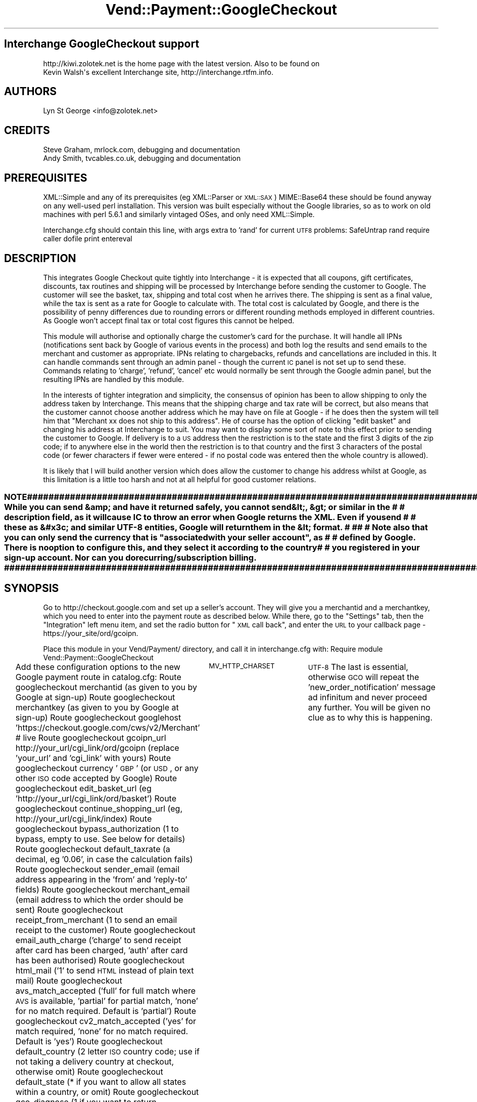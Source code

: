 .\" Automatically generated by Pod::Man 2.25 (Pod::Simple 3.16)
.\"
.\" Standard preamble:
.\" ========================================================================
.de Sp \" Vertical space (when we can't use .PP)
.if t .sp .5v
.if n .sp
..
.de Vb \" Begin verbatim text
.ft CW
.nf
.ne \\$1
..
.de Ve \" End verbatim text
.ft R
.fi
..
.\" Set up some character translations and predefined strings.  \*(-- will
.\" give an unbreakable dash, \*(PI will give pi, \*(L" will give a left
.\" double quote, and \*(R" will give a right double quote.  \*(C+ will
.\" give a nicer C++.  Capital omega is used to do unbreakable dashes and
.\" therefore won't be available.  \*(C` and \*(C' expand to `' in nroff,
.\" nothing in troff, for use with C<>.
.tr \(*W-
.ds C+ C\v'-.1v'\h'-1p'\s-2+\h'-1p'+\s0\v'.1v'\h'-1p'
.ie n \{\
.    ds -- \(*W-
.    ds PI pi
.    if (\n(.H=4u)&(1m=24u) .ds -- \(*W\h'-12u'\(*W\h'-12u'-\" diablo 10 pitch
.    if (\n(.H=4u)&(1m=20u) .ds -- \(*W\h'-12u'\(*W\h'-8u'-\"  diablo 12 pitch
.    ds L" ""
.    ds R" ""
.    ds C` ""
.    ds C' ""
'br\}
.el\{\
.    ds -- \|\(em\|
.    ds PI \(*p
.    ds L" ``
.    ds R" ''
'br\}
.\"
.\" Escape single quotes in literal strings from groff's Unicode transform.
.ie \n(.g .ds Aq \(aq
.el       .ds Aq '
.\"
.\" If the F register is turned on, we'll generate index entries on stderr for
.\" titles (.TH), headers (.SH), subsections (.SS), items (.Ip), and index
.\" entries marked with X<> in POD.  Of course, you'll have to process the
.\" output yourself in some meaningful fashion.
.ie \nF \{\
.    de IX
.    tm Index:\\$1\t\\n%\t"\\$2"
..
.    nr % 0
.    rr F
.\}
.el \{\
.    de IX
..
.\}
.\"
.\" Accent mark definitions (@(#)ms.acc 1.5 88/02/08 SMI; from UCB 4.2).
.\" Fear.  Run.  Save yourself.  No user-serviceable parts.
.    \" fudge factors for nroff and troff
.if n \{\
.    ds #H 0
.    ds #V .8m
.    ds #F .3m
.    ds #[ \f1
.    ds #] \fP
.\}
.if t \{\
.    ds #H ((1u-(\\\\n(.fu%2u))*.13m)
.    ds #V .6m
.    ds #F 0
.    ds #[ \&
.    ds #] \&
.\}
.    \" simple accents for nroff and troff
.if n \{\
.    ds ' \&
.    ds ` \&
.    ds ^ \&
.    ds , \&
.    ds ~ ~
.    ds /
.\}
.if t \{\
.    ds ' \\k:\h'-(\\n(.wu*8/10-\*(#H)'\'\h"|\\n:u"
.    ds ` \\k:\h'-(\\n(.wu*8/10-\*(#H)'\`\h'|\\n:u'
.    ds ^ \\k:\h'-(\\n(.wu*10/11-\*(#H)'^\h'|\\n:u'
.    ds , \\k:\h'-(\\n(.wu*8/10)',\h'|\\n:u'
.    ds ~ \\k:\h'-(\\n(.wu-\*(#H-.1m)'~\h'|\\n:u'
.    ds / \\k:\h'-(\\n(.wu*8/10-\*(#H)'\z\(sl\h'|\\n:u'
.\}
.    \" troff and (daisy-wheel) nroff accents
.ds : \\k:\h'-(\\n(.wu*8/10-\*(#H+.1m+\*(#F)'\v'-\*(#V'\z.\h'.2m+\*(#F'.\h'|\\n:u'\v'\*(#V'
.ds 8 \h'\*(#H'\(*b\h'-\*(#H'
.ds o \\k:\h'-(\\n(.wu+\w'\(de'u-\*(#H)/2u'\v'-.3n'\*(#[\z\(de\v'.3n'\h'|\\n:u'\*(#]
.ds d- \h'\*(#H'\(pd\h'-\w'~'u'\v'-.25m'\f2\(hy\fP\v'.25m'\h'-\*(#H'
.ds D- D\\k:\h'-\w'D'u'\v'-.11m'\z\(hy\v'.11m'\h'|\\n:u'
.ds th \*(#[\v'.3m'\s+1I\s-1\v'-.3m'\h'-(\w'I'u*2/3)'\s-1o\s+1\*(#]
.ds Th \*(#[\s+2I\s-2\h'-\w'I'u*3/5'\v'-.3m'o\v'.3m'\*(#]
.ds ae a\h'-(\w'a'u*4/10)'e
.ds Ae A\h'-(\w'A'u*4/10)'E
.    \" corrections for vroff
.if v .ds ~ \\k:\h'-(\\n(.wu*9/10-\*(#H)'\s-2\u~\d\s+2\h'|\\n:u'
.if v .ds ^ \\k:\h'-(\\n(.wu*10/11-\*(#H)'\v'-.4m'^\v'.4m'\h'|\\n:u'
.    \" for low resolution devices (crt and lpr)
.if \n(.H>23 .if \n(.V>19 \
\{\
.    ds : e
.    ds 8 ss
.    ds o a
.    ds d- d\h'-1'\(ga
.    ds D- D\h'-1'\(hy
.    ds th \o'bp'
.    ds Th \o'LP'
.    ds ae ae
.    ds Ae AE
.\}
.rm #[ #] #H #V #F C
.\" ========================================================================
.\"
.IX Title "Vend::Payment::GoogleCheckout 3"
.TH Vend::Payment::GoogleCheckout 3 "2013-11-05" "perl v5.14.3" "User Contributed Perl Documentation"
.\" For nroff, turn off justification.  Always turn off hyphenation; it makes
.\" way too many mistakes in technical documents.
.if n .ad l
.nh
.SH "Interchange GoogleCheckout support"
.IX Header "Interchange GoogleCheckout support"
.Vb 2
\& http://kiwi.zolotek.net is the home page with the latest version. Also to be found on
\& Kevin Walsh\*(Aqs excellent Interchange site,  http://interchange.rtfm.info.
.Ve
.SH "AUTHORS"
.IX Header "AUTHORS"
.Vb 1
\& Lyn St George <info@zolotek.net>
.Ve
.SH "CREDITS"
.IX Header "CREDITS"
.Vb 2
\& Steve Graham, mrlock.com, debugging and documentation
\& Andy Smith, tvcables.co.uk, debugging and documentation
.Ve
.SH "PREREQUISITES"
.IX Header "PREREQUISITES"
XML::Simple and any of its prerequisites (eg XML::Parser or \s-1XML::SAX\s0)
MIME::Base64
these should be found anyway on any well-used perl installation. This version was built especially 
without the Google libraries, so as to work on old machines with perl 5.6.1 and similarly vintaged
OSes, and only need XML::Simple.
.PP
Interchange.cfg should contain this line, with args extra to 'rand' for current \s-1UTF8\s0 problems:
SafeUntrap  rand require caller dofile print entereval
.SH "DESCRIPTION"
.IX Header "DESCRIPTION"
This integrates Google Checkout quite tightly into Interchange \- it is expected that all coupons,
gift certificates, discounts, tax routines and shipping will be processed by Interchange before
sending the customer to Google. The customer will see the basket, tax, shipping and total cost
when he arrives there. The shipping is sent as a final value, while the tax is sent as a rate for
Google to calculate with. The total cost is calculated by Google, and there is the possibility of
penny differences due to rounding errors or different rounding methods employed in different countries.
As Google won't accept final tax or total cost figures this cannot be helped.
.PP
This module will authorise and optionally charge the customer's card for the purchase. It will handle
all IPNs (notifications sent back by Google of various events in the process) and both log the results
and send emails to the merchant and customer as appropriate. IPNs relating to chargebacks, refunds
and cancellations are included in this. It can handle commands sent through an admin panel \- though
the current \s-1IC\s0 panel is not set up to send these. Commands relating to 'charge', 'refund', 'cancel' etc
would normally be sent through the Google admin panel, but the resulting IPNs are handled by this module.
.PP
In the interests of tighter integration and simplicity, the consensus of opinion has been to allow
shipping to only the address taken by Interchange. This means that the shipping charge and tax rate
will be correct, but also means that the customer cannot choose another address which he may have on
file at Google \- if he does then the system will tell him that \*(L"Merchant xx does not ship to this
address\*(R". He of course has the option of clicking \*(L"edit basket\*(R" and changing his address at Interchange
to suit. You may want to display some sort of note to this effect prior to sending the customer to
Google. If delivery is to a \s-1US\s0 address then the restriction is to the state and the first 3 digits of
the zip code; if to anywhere else in the world then the restriction is to that country and the first
3 characters of the postal code (or fewer characters if fewer were entered \- if no postal code was
entered then the whole country is allowed).
.PP
It is likely that I will build another version which does allow the customer to change his address whilst at
Google, as this limitation is a little too harsh and not at all helpful for good customer relations.
.ie n .SS "\s-1NOTE\s0 ########################################################################################################## # While you can send &amp; and have it returned safely, you cannot send &lt;, &gt; or similar in the     # # description field, as it will cause \s-1IC\s0 to throw an error when Google returns the \s-1XML\s0. Even if you send # # these as &#x3c; and similar \s-1UTF\-8\s0 entities, Google will return them in the &lt; format.                # #                                                                                                        # # Note also that you can only send the currency that is ""associated with your seller account"", as        # # defined by Google. There is no option to configure this, and they select it according to the country   # # you registered in your sign-up account. Nor can you do recurring/subscription billing.                 #                                              # ##########################################################################################################"
.el .SS "\s-1NOTE\s0 ########################################################################################################## # While you can send &amp; and have it returned safely, you cannot send &lt;, &gt; or similar in the     # # description field, as it will cause \s-1IC\s0 to throw an error when Google returns the \s-1XML\s0. Even if you send # # these as &#x3c; and similar \s-1UTF\-8\s0 entities, Google will return them in the &lt; format.                # #                                                                                                        # # Note also that you can only send the currency that is ``associated with your seller account'', as        # # defined by Google. There is no option to configure this, and they select it according to the country   # # you registered in your sign-up account. Nor can you do recurring/subscription billing.                 #                                              # ##########################################################################################################"
.IX Subsection "NOTE ########################################################################################################## # While you can send &amp; and have it returned safely, you cannot send &lt;, &gt; or similar in the     # # description field, as it will cause IC to throw an error when Google returns the XML. Even if you send # # these as &#x3c; and similar UTF-8 entities, Google will return them in the &lt; format.                # #                                                                                                        # # Note also that you can only send the currency that is associated with your seller account, as        # # defined by Google. There is no option to configure this, and they select it according to the country   # # you registered in your sign-up account. Nor can you do recurring/subscription billing.                 #                                              # ##########################################################################################################"
.SH "SYNOPSIS"
.IX Header "SYNOPSIS"
Go to http://checkout.google.com and set up a seller's account. They will give you a merchantid and
a merchantkey, which you need to enter into the payment route as described below. While there, go to
the \*(L"Settings\*(R" tab, then the \*(L"Integration\*(R" left menu item, and set the radio button for \*(L"\s-1XML\s0 call back\*(R",
and enter the \s-1URL\s0 to your callback page \-  https://your_site/ord/gcoipn.
.PP
Place this module in your Vend/Payment/ directory, and call it in interchange.cfg with:
Require module Vend::Payment::GoogleCheckout
.PP
Add these configuration options to the new Google payment route in catalog.cfg:
Route googlecheckout merchantid  (as given to you by Google at sign-up)
Route googlecheckout merchantkey (as given to you by Google at sign-up)
Route googlecheckout googlehost  'https://checkout.google.com/cws/v2/Merchant' # live
Route googlecheckout gcoipn_url http://your_url/cgi_link/ord/gcoipn (replace 'your_url' and 'cgi_link' with yours)
Route googlecheckout currency    '\s-1GBP\s0'  (or \s-1USD\s0, or any other \s-1ISO\s0 code accepted by Google)
Route googlecheckout edit_basket_url (eg 'http://your_url/cgi_link/ord/basket')
Route googlecheckout continue_shopping_url (eg, http://your_url/cgi_link/index)
Route googlecheckout bypass_authorization  (1 to bypass, empty to use. See below for details)
Route googlecheckout default_taxrate (a decimal, eg '0.06', in case the calculation fails)
Route googlecheckout sender_email (email address appearing in the 'from' and 'reply\-to' fields)
Route googlecheckout merchant_email (email address to which the order should be sent)
Route googlecheckout receipt_from_merchant (1 to send an email receipt to the customer)
Route googlecheckout email_auth_charge ('charge' to send receipt after card has been charged, 'auth' after card has been authorised)
Route googlecheckout html_mail ('1' to send \s-1HTML\s0 instead of plain text mail)
Route googlecheckout avs_match_accepted ('full' for full match where \s-1AVS\s0 is available, 'partial' for partial match, 'none' for no match required. Default is 'partial')
Route googlecheckout cv2_match_accepted ('yes' for match required, 'none' for no match required. Default is 'yes')
Route googlecheckout default_country (2 letter \s-1ISO\s0 country code; use if not taking a delivery country at checkout, otherwise omit)
Route googlecheckout default_state (* if you want to allow all states within a country, or omit)
Route googlecheckout gco_diagnose (1 if you want to return diagnostics, empty otherwise)
Variable	\s-1MV_HTTP_CHARSET\s0	\s-1UTF\-8\s0
The last is essential, otherwise \s-1GCO\s0 will repeat the 'new_order_notification' message ad infinitum and
never proceed any further. You will be given no clue as to why this is happening.
.PP
\&\s-1NB:/\s0 Apache is not built by default to make the \s-1HTTP_AUTHORIZATION\s0 header available to the environment,
and so you will either need to rebuild it or set 'bypass_authorization' to 1 \- this latter will not
check the returned header to see that it contains your merchantid and merchantkey. Google recommend that
you make this check, but it's your choice.
.PP
Add these order routes to catalog.cfg
Route googlecheckout <<\s-1EOF\s0
	attach            0
	empty             1
	default           1
	supplant          1
	no_receipt        1
	report            etc/log_transaction
	track             logs/tracking.asc
	counter_tid       logs/tid.counter
\&\s-1EOF\s0
.PP
Route gco_final master 1
Route gco_final cascade \*(L"copy_user main_entry\*(R"
Route gco_final empty 	1
Route gco_final supplant 1
Route gco_final no_receipt 1
Route gco_final email _\|_ORDERS_TO_\|_
.PP
The 'edit basket' \s-1URL\s0 is available to customers when they are at Google, and lets them change either
the basket contents or the delivery address.
.PP
Create a GoogleCheckout button on your checkout page, including the order profile and route like so:
  [button
    mv_click=google
    text=\*(L"GoogleCheckout\*(R"
    hidetext=1
    form=checkout
   ]
   mv_order_profile=googlecheckout
   mv_order_route=googlecheckout
   mv_todo=submit
  [/button]
.PP
Create a page in pages/ord/ called gcoipn.html, consisting of this:
[charge route=\*(L"googlecheckout\*(R" gcorequest=\*(L"callback\*(R"]
This page is the target of all \s-1IPN\s0 callbacks from Google, and will call the payment module in the
correct mode.
.PP
To have GoogleCheckout co-operate with your normal payment service provider, eg Authorizenet, do the
following:
.PP
Add to etc/profiles.order:
.PP
_\|_NAME_\|_                            googlecheckout
_\|_COMMON_ORDER_PROFILE_\|_
&fatal = yes
email=required
email=email
&set=mv_payment \s-1GCO\s0
&set=psp \s-1GCO\s0
&set=mv_payment_route googlecheckout
&set=mv_order_route googlecheckout
&final = yes
&setcheck = payment_method googlecheckout
_\|_END_\|_
or, if you want to use \s-1GCO\s0 as a 'Buy now' button without taking any customer details, then omit the
_\|_COMMON_ORDER_PROFILE_\|_ and the two 'email=...' lines above. Google are in fact quite finicky about
you not taking your customer's details, so you have the option of complying with Google or complying
with your own policy.
.PP
You must have \s-1MV_PAYMENT_MODE\s0 set in products/variable.txt to either your standard payment processor
or to 'googlecheckout'; though you may instead set this in catalog.cfg rather than variable txt as:
Variable \s-1MV_PAYMENT_MODE\s0 googlecheckout
.PP
Within the 'credit_card' section of etc/profiles.order leave
\&\*(L"\s-1MV_PAYMENT_MODE\s0\*(R" 
as set and add
&set=psp _\|_MV_PAYMENT_PSP_\|_
&set=mv_payment_route authorizenet
(or your preferred gateway) as the last entries in the section.
.PP
and then add
Variable \s-1MV_PAYMENT_PSP\s0 \*(L"foo\*(R"
to catalog.cfg, where \*(L"foo\*(R" is the name of your gateway or acquirer, formatted as you want it to appear
on the receipt. Eg, \*(L"Bank of America\*(R" (rather than boa), \*(L"AuthorizeNet\*(R" (rather than authorizenet).
.PP
Run the following at a MySQL prompt to add the requisite fields to your transactions table:
(with thanks to Steve Graham)
.PP
\&\s-1ALTER\s0 \s-1TABLE\s0 `transactions` \s-1ADD\s0 `gco_order_number` \s-1VARCHAR\s0( 64 ) \s-1CHARACTER\s0 \s-1SET\s0 utf8 \s-1COLLATE\s0 utf8_general_ci ,
\&\s-1ADD\s0 `gco_buyers_id` \s-1VARCHAR\s0( 64 ) \s-1CHARACTER\s0 \s-1SET\s0 utf8 \s-1COLLATE\s0 utf8_general_ci,
\&\s-1ADD\s0 `gco_fulfillment_state` \s-1VARCHAR\s0( 64 ) \s-1CHARACTER\s0 \s-1SET\s0 utf8 \s-1COLLATE\s0 utf8_general_ci,
\&\s-1ADD\s0 `gco_serial_number` \s-1VARCHAR\s0( 64 ) \s-1CHARACTER\s0 \s-1SET\s0 utf8 \s-1COLLATE\s0 utf8_general_ci,
\&\s-1ADD\s0 `gco_avs_response` \s-1VARCHAR\s0( 64 ) \s-1CHARACTER\s0 \s-1SET\s0 utf8 \s-1COLLATE\s0 utf8_general_ci,
\&\s-1ADD\s0 `gco_cvn_response` \s-1VARCHAR\s0( 64 ) \s-1CHARACTER\s0 \s-1SET\s0 utf8 \s-1COLLATE\s0 utf8_general_ci,
\&\s-1ADD\s0 `gco_protection` \s-1VARCHAR\s0( 64 ) \s-1CHARACTER\s0 \s-1SET\s0 utf8 \s-1COLLATE\s0 utf8_general_ci,
\&\s-1ADD\s0 `gco_cc_number` \s-1VARCHAR\s0( 64 ) \s-1CHARACTER\s0 \s-1SET\s0 utf8 \s-1COLLATE\s0 utf8_general_ci,
\&\s-1ADD\s0 `gco_timestamp` \s-1VARCHAR\s0( 64 ) \s-1CHARACTER\s0 \s-1SET\s0 utf8 \s-1COLLATE\s0 utf8_general_ci,
\&\s-1ADD\s0 `gco_reason` \s-1TEXT\s0 \s-1CHARACTER\s0 \s-1SET\s0 utf8 \s-1COLLATE\s0 utf8_general_ci ,
\&\s-1ADD\s0 `gco_latest_charge_amount` \s-1VARCHAR\s0( 64 ) \s-1CHARACTER\s0 \s-1SET\s0 utf8 \s-1COLLATE\s0 utf8_general_ci,
\&\s-1ADD\s0 `gco_total_charge_amount` \s-1VARCHAR\s0( 64 ) \s-1CHARACTER\s0 \s-1SET\s0 utf8 \s-1COLLATE\s0 utf8_general_ci,
\&\s-1ADD\s0 `gco_latest_chargeback_amount` \s-1VARCHAR\s0( 64 ) \s-1CHARACTER\s0 \s-1SET\s0 utf8 \s-1COLLATE\s0 utf8_general_ci,
\&\s-1ADD\s0 `gco_total_chargeback_amount` \s-1VARCHAR\s0( 64 ) \s-1CHARACTER\s0 \s-1SET\s0 utf8 \s-1COLLATE\s0 utf8_general_ci ,
\&\s-1ADD\s0 `gco_total_refund_amount` \s-1VARCHAR\s0( 64 ) \s-1CHARACTER\s0 \s-1SET\s0 utf8 \s-1COLLATE\s0 utf8_general_ci,
\&\s-1ADD\s0 `gco_latest_refund_amount` \s-1VARCHAR\s0( 64 ) \s-1CHARACTER\s0 \s-1SET\s0 utf8 \s-1COLLATE\s0 utf8_general_ci,
\&\s-1ADD\s0 `lead_source` \s-1VARCHAR\s0(255) \s-1CHARACTER\s0 \s-1SET\s0 utf8 \s-1COLLATE\s0 utf8_general_ci,
\&\s-1ADD\s0 `referring_url` \s-1VARCHAR\s0(255) \s-1CHARACTER\s0 \s-1SET\s0 utf8 \s-1COLLATE\s0 utf8_general_ci,
\&\s-1ADD\s0 `locale` \s-1\fIVARCHAR\s0\fR\|(6) \s-1CHARACTER\s0 \s-1SET\s0 utf8 \s-1COLLATE\s0 utf8_general_ci,
\&\s-1ADD\s0 `currency_locale` \s-1\fIVARCHAR\s0\fR\|(6) \s-1CHARACTER\s0 \s-1SET\s0 utf8 \s-1COLLATE\s0 utf8_general_ci,
\&\s-1ADD\s0 `txtype` \s-1VARCHAR\s0(64) \s-1CHARACTER\s0 \s-1SET\s0 utf8 \s-1COLLATE\s0 utf8_general_ci,
\&\s-1ADD\s0 `cart` \s-1BLOB\s0;
.PP
And run these to allow for temporary order numbers of greater than the default 14 character field type
\&\s-1ALTER\s0 \s-1TABLE\s0 `transactions` \s-1MODIFY\s0 `order_number` varchar(32);
\&\s-1ALTER\s0 \s-1TABLE\s0 `orderline` \s-1MODIFY\s0 `order_number` varchar(32);
.PP
In etc/log_transction, immediately after the
[elsif variable \s-1MV_PAYMENT_MODE\s0]
	[calc]
insert this line:
	undef \f(CW$Session\fR\->{payment_result}{MStatus};
.PP
and leave
[elsif variable \s-1MV_PAYMENT_MODE\s0]
as set (contrary to earlier revisions of this document), but within the same section change the following 
two instances of
[var \s-1MV_PAYMENT_MODE\s0] to [value mv_payment_route]
.PP
Also add these five lines to the end of the section that starts \*(L"[import table=transactions \*(R":
lead_source: [data session source]
referring_url: [data session referer]
locale: [scratch mv_locale]
currency_locale: [scratch mv_currency]
cart: [calc]uneval($Items)[/calc]
for use when sending the merchant report and customer receipt emails out.
.PP
Still in etc/log_transaction, find the section that starts \*(L"Set order number in values: \*(R" and insert
this just before it:
[if value mv_order_profile =~ /googlecheckout/]
[value name=mv_order_number set=\*(L"[scratch purchaseID]\*(R" scratch=1]
[else]
and a closing [/else][/if] at the end of that section, just before the 
\&\*(L"Set order number in session:\*(R"
line. The order number is generated by the module and passed to Google at an early stage, and then
passed back to Interchange at a later stage. This prevents Interchange generating another order number.
If your Interchange installation is 5.2.0 or older this line will not exist \- set oldic to '1' in 
the payment route and allow Interchange to generate the order number instead. Note: the initial order number
uses the username.counter number prefixed with 'GCOtmp', and a normal order number is created and the initial order number
replaced only when Google reports that the card has been charged. This is to avoid gaps in the order
number sequence caused by customers abandoning the transaction while at Google.
.IP "Failed atttempts to authorise or charge the buyer's card. If the card is declined by the bank then \s-1IC\s0 will be updated with the new status and a brief email sent to the buyer telling him of the fact, and asking him to try another payment method." 4
.IX Item "Failed atttempts to authorise or charge the buyer's card. If the card is declined by the bank then IC will be updated with the new status and a brief email sent to the buyer telling him of the fact, and asking him to try another payment method."
.PD 0
.IP "\s-1AVS\s0 and \s-1CV2\s0 risk assessment: avs_match_accepted partial|full|none" 4
.IX Item "AVS and CV2 risk assessment: avs_match_accepted partial|full|none"
.PD
\&\s-1AVS\s0 options and returned values are these:
Y \- Full \s-1AVS\s0 match (address and postal code)
P \- Partial \s-1AVS\s0 match (postal code only)
A \- Partial \s-1AVS\s0 match (address only)
N \- no \s-1AVS\s0 match
U \- \s-1AVS\s0 not supported by issuer
If the route is set to 'full' then, unless \s-1AVS\s0 is not supported (eg in cards foreign to the country
doing the processing), a full match is required. Set to 'partial' (the default) for partial match, or
\&'none' for no match required.
.Sp
\&\s-1CV2\s0 values:
cv2_match_accepted  yes|none
M \- \s-1CVN\s0 match
N \- No \s-1CVN\s0 match
U \- \s-1CVN\s0 not available
E \- \s-1CVN\s0 error
If the route is set to 'yes' then the \s-1CV2\s0 must match unless it is not available. If set to 'none' then
a match is not required. Default is 'yes'.
.Sp
Both of these must be positive according to your rules for the transaction to be charged \- if not positive
then the transaction will be refused and a brief email sent to the prospective buyer to say so.
.IP "Google Analytics" 4
.IX Item "Google Analytics"
This page: http://code.google.com/apis/checkout/developer/checkout_analytics_integration.html will tell
you how to integrate Analytics into the system. This module will pass the data as an 'analyticsdata' 
value from the checkout form, encoded as \s-1UTF\-8\s0.
.IP "Error messages from \s-1GCO\s0" 4
.IX Item "Error messages from GCO"
\&\s-1GCO\s0 will send error messages with a '<' in the title, which Interchange interprets as a possible attack
and so immediately stops reading the page and throws the user to the 'violation' page (defined in your
catalog.cfg as 'SpecialPage ../special_pages/violation' normally, though may be different).
Insert the following at the top of that page, which will test for the string sent by Google and then
bounce the user back to the checkout page with a suitable error message. This uses the 'env' UserTag.
.Sp
[tmp uri][env \s-1REQUEST_URI\s0][/tmp]
 [if  type=explicit compare=`$Scratch\->{uri} =~ /%20400%20Bad%20Request%3C\e?xml/`]
[perl]
 	\f(CW$msg\fR = errmsg(\*(L"GoogleCheckout has encountered an error \- if all of your address and shipping entries are correct, please consider using our 'Credit Card Checkout' instead. Our apologies for any inconvenience.\*(R");
	\f(CW$::Session\fR\->{errors}{GoogleCheckout} = \f(CW$msg\fR;
[/perl]
 [bounce href=\*(L"[area ord/checkout]\*(R"]
 [/if]
.SH "Bugs"
.IX Header "Bugs"
The default CharSet.pm in Interchange 5.6 (and possibly earlier) will fail on \s-1GCO\s0's notifications. The
sympton is that \s-1GCO\s0 keeps repeating the 'new order notification' as though it has not received one, but
does not return any errors. Set a variable in your catalog.cfg, thus: 
Variable	\s-1MV_HTTP_CHARSET\s0	\s-1UTF\-8\s0
but  be aware that this may break the display of some upper \s-1ASCII\s0 characters, eg the \s-1GBP\s0 A\*^X sign (use &pound; instead of A\*^X)
.SH "Changelog"
.IX Header "Changelog"
v.0.7.0, 29.01.2009
	\- added locale, currency_locale, and cart fields to transaction tbl
	\- log basket to transaction tbl to be read and inserted back into session for final order route
	\- altered main 'googlecheckout' order route and added new 'gco_final' order route. Replaced previous
	  method of sending emails with this final route. 
	\- added failsafe logging prior to going to Google, in orders/gco/, file name is 'date.session_id'
.PP
v 0.7.1, May 2009.
	\- changed order number creation to only come after Google reports the card as charged. Initially
	  uses the tid (from tid.counter) as a temporary order number.
.PP
v0.7.2, May 2009,
	\- updated documentation, simplifed system for co-operating with other payment systems.
.PP
v0.7.3, June 2009
	\- added code to update userdb, decrement inventory table and add more meaningful order subject (thanks to Andy Smith of tvcables.co.uk)
	\- also fixed an error whereby \s-1KDE\s0's Kate had fooled me with incorrect bracket matching.
